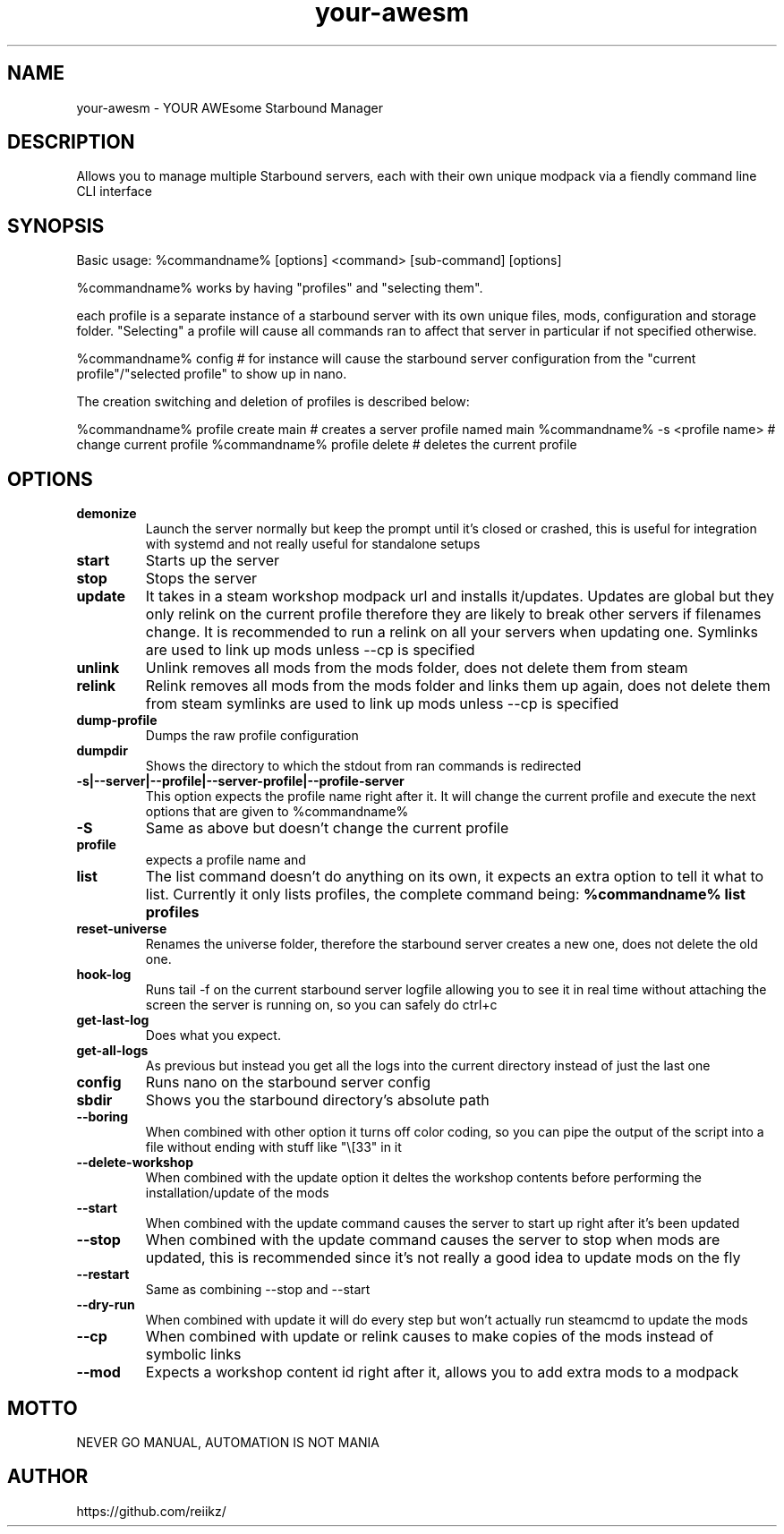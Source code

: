 ./" this is the man page for your-awesm
.TH your-awesm "%insertdatehere%" "V%version%" "your-awesm man page"

.SH NAME
your-awesm - YOUR AWEsome Starbound Manager

.SH DESCRIPTION
Allows you to manage multiple Starbound servers, each with their own unique modpack via a fiendly command line CLI interface

.SH SYNOPSIS
Basic usage: %commandname% [options] <command> [sub-command] [options]

%commandname% works by having "profiles" and "selecting them".

each profile is a separate instance of a starbound server with its own unique files, mods, configuration and storage folder.
"Selecting" a profile will cause all commands ran to affect that server in particular if not specified otherwise.

%commandname% config # for instance will cause the starbound server configuration from the "current profile"/"selected profile" to show up in nano.

The creation switching and deletion of profiles is described below:

%commandname% profile create main # creates a server profile named main
%commandname% -s <profile name> # change current profile
%commandname% profile delete # deletes the current profile

.SH OPTIONS


.IP \fBdemonize\fR
Launch the server normally but keep the prompt until it's closed or crashed, this is useful for integration with systemd and not really useful for standalone setups

.IP \fBstart\fR
Starts up the server

.IP \fBstop\fR
Stops the server

.IP \fBupdate\fR
It takes in a steam workshop modpack url and installs it/updates.
Updates are global but they only relink on the current profile therefore they are likely to break other servers if filenames change.
It is recommended to run a relink on all your servers when updating one.
Symlinks are used to link up mods unless --cp is specified

.IP \fBunlink\fR
Unlink removes all mods from the mods folder, does not delete them from steam

.IP \fBrelink\fR
Relink removes all mods from the mods folder and links them up again, does not delete them from steam
symlinks are used to link up mods unless --cp is specified

.IP \fBdump-profile\fR
Dumps the raw profile configuration

.IP \fBdumpdir\fR
Shows the directory to which the stdout from ran commands is redirected

.IP \fB\-s|--server|--profile|--server-profile|--profile-server\fR
This option expects the profile name right after it. It will change the current profile and execute the next options that are given to %commandname%

.IP \fB-S\fR
Same as above but doesn't change the current profile

.IP \fBprofile create\fR
expects a profile name and 

.IP \fB\fR

.IP \fB\fR

.IP \fB\fR

.IP \fB\fR

.IP \fB\fR

.IP \fBlist\fR
The list command doesn't do anything on its own, it expects an extra option to tell it what to list.
Currently it only lists profiles, the complete command  being: \fB%commandname% list profiles\fR\

.IP \fBreset-universe\fR
Renames the universe folder, therefore the starbound server creates a new one, does not delete the old one.

.IP \fBhook-log\fR
Runs tail -f on the current starbound server logfile allowing you to see it in real time without attaching the screen the server is running on, so you can safely do ctrl+c

.IP \fBget-last-log\fR
Does what you expect.

.IP \fBget-all-logs\fR
As previous but instead you get all the logs into the current directory instead of just the last one

.IP \fBconfig\fR
Runs nano on the starbound server config

.IP \fBsbdir\fR
Shows you the starbound directory's absolute path

.IP \fB--boring\fR
When combined with other option it turns off color coding, so you can pipe the output of the script into a file without ending with stuff like "\e[33" in it

.IP \fB--delete-workshop\fR
When combined with the update option it deltes the workshop contents before performing the installation/update of the mods

.IP \fB--start\fR
When combined with the update command causes the server to start up right after it's been updated

.IP \fB--stop\fR
When combined with the update command causes the server to stop when mods are updated, this is recommended since it's not really a good idea to update mods on the fly

.IP \fB--restart\fR
Same as combining --stop and --start

.IP \fB--dry-run\fR
When combined with update it will do every step but won't actually run steamcmd to update the mods

.IP \fB--cp\fR
When combined with update or relink causes to make copies of the mods instead of symbolic links

.IP \fB--mod\fR
Expects a workshop content id right after it, allows you to add extra mods to a modpack


.SH MOTTO

    NEVER GO MANUAL, AUTOMATION IS NOT MANIA


.SH AUTHOR

        https://github.com/reiikz/



